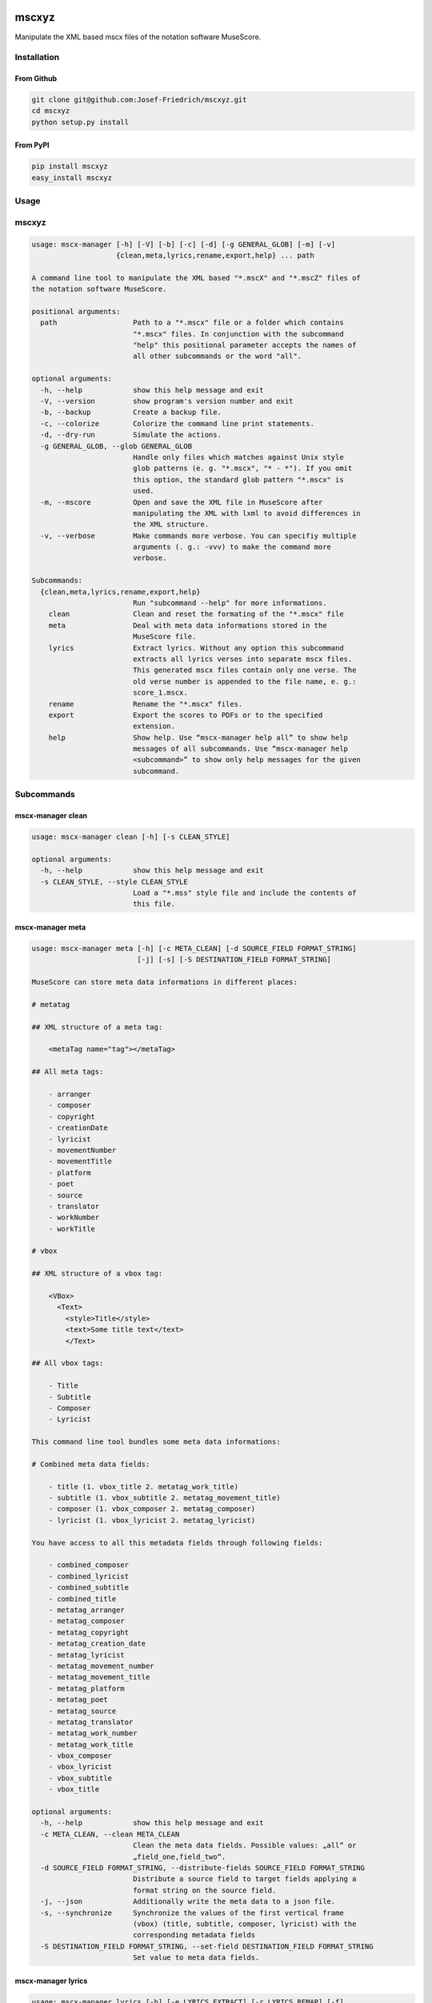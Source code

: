 .. image:: http://img.shields.io/pypi/v/mscxyz.svg
    :target: https://pypi.python.org/pypi/mscxyz

.. image:: https://travis-ci.org/Josef-Friedrich/mscxyz.svg?branch=master
    :target: https://travis-ci.org/Josef-Friedrich/mscxyz

======
mscxyz
======

Manipulate the XML based mscx files of the notation software MuseScore.

Installation
============

From Github
-----------

.. code:: Shell

    git clone git@github.com:Josef-Friedrich/mscxyz.git
    cd mscxyz
    python setup.py install

From PyPI
---------

.. code:: Shell

    pip install mscxyz
    easy_install mscxyz

Usage
=====


mscxyz
======

.. code-block:: text

  usage: mscx-manager [-h] [-V] [-b] [-c] [-d] [-g GENERAL_GLOB] [-m] [-v]
                      {clean,meta,lyrics,rename,export,help} ... path
  
  A command line tool to manipulate the XML based "*.mscX" and "*.mscZ" files of
  the notation software MuseScore.
  
  positional arguments:
    path                  Path to a "*.mscx" file or a folder which contains
                          "*.mscx" files. In conjunction with the subcommand
                          "help" this positional parameter accepts the names of
                          all other subcommands or the word "all".
  
  optional arguments:
    -h, --help            show this help message and exit
    -V, --version         show program's version number and exit
    -b, --backup          Create a backup file.
    -c, --colorize        Colorize the command line print statements.
    -d, --dry-run         Simulate the actions.
    -g GENERAL_GLOB, --glob GENERAL_GLOB
                          Handle only files which matches against Unix style
                          glob patterns (e. g. "*.mscx", "* - *"). If you omit
                          this option, the standard glob pattern "*.mscx" is
                          used.
    -m, --mscore          Open and save the XML file in MuseScore after
                          manipulating the XML with lxml to avoid differences in
                          the XML structure.
    -v, --verbose         Make commands more verbose. You can specifiy multiple
                          arguments (. g.: -vvv) to make the command more
                          verbose.
  
  Subcommands:
    {clean,meta,lyrics,rename,export,help}
                          Run "subcommand --help" for more informations.
      clean               Clean and reset the formating of the "*.mscx" file
      meta                Deal with meta data informations stored in the
                          MuseScore file.
      lyrics              Extract lyrics. Without any option this subcommand
                          extracts all lyrics verses into separate mscx files.
                          This generated mscx files contain only one verse. The
                          old verse number is appended to the file name, e. g.:
                          score_1.mscx.
      rename              Rename the "*.mscx" files.
      export              Export the scores to PDFs or to the specified
                          extension.
      help                Show help. Use “mscx-manager help all” to show help
                          messages of all subcommands. Use “mscx-manager help
                          <subcommand>” to show only help messages for the given
                          subcommand.
  

Subcommands
===========


mscx-manager clean
------------------

.. code-block:: text

  usage: mscx-manager clean [-h] [-s CLEAN_STYLE]
  
  optional arguments:
    -h, --help            show this help message and exit
    -s CLEAN_STYLE, --style CLEAN_STYLE
                          Load a "*.mss" style file and include the contents of
                          this file.
  

mscx-manager meta
-----------------

.. code-block:: text

  usage: mscx-manager meta [-h] [-c META_CLEAN] [-d SOURCE_FIELD FORMAT_STRING]
                           [-j] [-s] [-S DESTINATION_FIELD FORMAT_STRING]
  
  MuseScore can store meta data informations in different places:
  
  # metatag
  
  ## XML structure of a meta tag:
  
      <metaTag name="tag"></metaTag>
  
  ## All meta tags:
  
      - arranger
      - composer
      - copyright
      - creationDate
      - lyricist
      - movementNumber
      - movementTitle
      - platform
      - poet
      - source
      - translator
      - workNumber
      - workTitle
  
  # vbox
  
  ## XML structure of a vbox tag:
  
      <VBox>
        <Text>
          <style>Title</style>
          <text>Some title text</text>
          </Text>
  
  ## All vbox tags:
  
      - Title
      - Subtitle
      - Composer
      - Lyricist
  
  This command line tool bundles some meta data informations:
  
  # Combined meta data fields:
  
      - title (1. vbox_title 2. metatag_work_title)
      - subtitle (1. vbox_subtitle 2. metatag_movement_title)
      - composer (1. vbox_composer 2. metatag_composer)
      - lyricist (1. vbox_lyricist 2. metatag_lyricist)
  
  You have access to all this metadata fields through following fields:
  
      - combined_composer
      - combined_lyricist
      - combined_subtitle
      - combined_title
      - metatag_arranger
      - metatag_composer
      - metatag_copyright
      - metatag_creation_date
      - metatag_lyricist
      - metatag_movement_number
      - metatag_movement_title
      - metatag_platform
      - metatag_poet
      - metatag_source
      - metatag_translator
      - metatag_work_number
      - metatag_work_title
      - vbox_composer
      - vbox_lyricist
      - vbox_subtitle
      - vbox_title
  
  optional arguments:
    -h, --help            show this help message and exit
    -c META_CLEAN, --clean META_CLEAN
                          Clean the meta data fields. Possible values: „all“ or
                          „field_one,field_two“.
    -d SOURCE_FIELD FORMAT_STRING, --distribute-fields SOURCE_FIELD FORMAT_STRING
                          Distribute a source field to target fields applying a
                          format string on the source field.
    -j, --json            Additionally write the meta data to a json file.
    -s, --synchronize     Synchronize the values of the first vertical frame
                          (vbox) (title, subtitle, composer, lyricist) with the
                          corresponding metadata fields
    -S DESTINATION_FIELD FORMAT_STRING, --set-field DESTINATION_FIELD FORMAT_STRING
                          Set value to meta data fields.
  

mscx-manager lyrics
-------------------

.. code-block:: text

  usage: mscx-manager lyrics [-h] [-e LYRICS_EXTRACT] [-r LYRICS_REMAP] [-f]
  
  optional arguments:
    -h, --help            show this help message and exit
    -e LYRICS_EXTRACT, --extract LYRICS_EXTRACT
                          The lyric verse number to extract or "all".
    -r LYRICS_REMAP, --remap LYRICS_REMAP
                          Remap lyrics. Example: "--remap 3:2,5:3". This example
                          remaps lyrics verse 3 to verse 2 and verse 5 to 3. Use
                          commas to specify multiple remap pairs. One remap pair
                          is separated by a colon in this form: "old:new": "old"
                          stands for the old verse number. "new" stands for the
                          new verse number.
    -f, --fix             Fix lyrics: Convert trailing hyphens ("la- la- la") to
                          a correct hyphenation ("la - la - la")
  

mscx-manager rename
-------------------

.. code-block:: text

  usage: mscx-manager rename [-h] [-f RENAME_FORMAT] [-a] [-n]
  
  Fields and functions you can use in the format string (-f, --format):
  
  Fields
  ======
  
      - combined_composer
      - combined_lyricist
      - combined_subtitle
      - combined_title
      - metatag_arranger
      - metatag_composer
      - metatag_copyright
      - metatag_creation_date
      - metatag_lyricist
      - metatag_movement_number
      - metatag_movement_title
      - metatag_platform
      - metatag_poet
      - metatag_source
      - metatag_translator
      - metatag_work_number
      - metatag_work_title
      - readonly_basename
      - readonly_dirname
      - readonly_extension
      - readonly_filename
      - readonly_fullpath
      - readonly_fullpath_backup
      - vbox_composer
      - vbox_lyricist
      - vbox_subtitle
      - vbox_title
  
  Functions
  =========
  
      asciify
      -------
  
      %asciify{text}
          Translate non-ASCII characters to their ASCII equivalents. For
          example, “café” becomes “cafe”. Uses the mapping provided by the
          unidecode module.
  
      delchars
      --------
  
      %delchars{text,chars}
          Delete every single character of “chars“ in “text”.
  
      deldupchars
      -----------
  
      %deldupchars{text,chars}
          Search for duplicate characters and replace with only one occurrance
          of this characters.
  
      first
      -----
  
      %first{text} or %first{text,count,skip} or
      %first{text,count,skip,sep,join}
          Returns the first item, separated by ; . You can use
          %first{text,count,skip}, where count is the number of items (default
          1) and skip is number to skip (default 0). You can also use
          %first{text,count,skip,sep,join} where sep is the separator, like ; or
          / and join is the text to concatenate the items.
  
      if
      --
  
      %if{condition,truetext} or %if{condition,truetext,falsetext}
          If condition is nonempty (or nonzero, if it’s a number), then returns
          the second argument. Otherwise, returns the third argument if
          specified (or nothing if falsetext is left off).
  
      ifdef
      -----
  
      %ifdef{field}, %ifdef{field,text} or %ifdef{field,text,falsetext}
          If field exists, then return truetext or field (default). Otherwise,
          returns falsetext. The field should be entered without $.
  
      ifdefempty
      ----------
  
      %ifdefempty{field,text} or %ifdefempty{field,text,falsetext}
          If field exists and is empty, then return truetext. Otherwise, returns
          falsetext. The field should be entered without $.
  
      ifdefnotempty
      -------------
  
      %ifdefnotempty{field,text} or %ifdefnotempty{field,text,falsetext}
          If field is not empty, then return truetext. Otherwise, returns
          falsetext. The field should be entered without $.
  
      left
      ----
  
      %left{text,n}
          Return the first “n” characters of “text”.
  
      lower
      -----
  
      %lower{text}
          Convert “text” to lowercase.
  
      num
      ---
  
      %num{number, count}
          Pad decimal number with leading zeros.
          %num{$track, 3}
  
      replchars
      ---------
  
      %replchars{text,chars,replace}
          Replace the characters “chars” in “text” with “replace”.
          %replchars{text,ex,-} > t--t
  
      right
      -----
  
      %right{text,n}
          Return the last “n” characters of “text”.
  
      sanitize
      --------
  
      %sanitize{text}
          Delete in most file systems not allowed characters.
  
      shorten
      -------
  
      %shorten{text} or %shorten{text, max_size}
          Shorten “text” on word boundarys.
          %shorten{$title, 32}
  
      time
      ----
  
      %time{date_time,format,curformat}
          Return the date and time in any format accepted by strftime. For
          example, to get the year some music was added to your library, use
          %time{$added,%Y}.
  
      title
      -----
  
      %title{text}
          Convert “text” to Title Case.
  
      upper
      -----
  
      %upper{text}
          Convert “text” to UPPERCASE.
  
  optional arguments:
    -h, --help            show this help message and exit
    -f RENAME_FORMAT, --format RENAME_FORMAT
                          Format string.
    -a, --ascii           Use only ASCII characters.
    -n, --no-whitespace   Replace all whitespaces with dashes or sometimes
                          underlines.
  

mscx-manager export
-------------------

.. code-block:: text

  usage: mscx-manager export [-h] [-e EXPORT_EXTENSION]
  
  optional arguments:
    -h, --help            show this help message and exit
    -e EXPORT_EXTENSION, --extension EXPORT_EXTENSION
                          Extension to export. If this option is omitted, then
                          the default extension is "pdf".
  

mscx-manager help
-----------------

.. code-block:: text

  usage: mscx-manager help [-h] [-m] [-r]
  
  optional arguments:
    -h, --help      show this help message and exit
    -m, --markdown  Show help in markdown format. This option enables to
                    generate the README file directly form the command line
                    output.
    -r, --rst       Show help in reStructuresText format. This option enables to
                    generate the README file directly form the command line
                    output.
  

Development
===========

Test
----

::

    tox


Publish a new version
---------------------

::

    git tag 1.1.1
    git push --tags
    python setup.py sdist upload


Package documentation
---------------------

The package documentation is hosted on
`readthedocs <http://mscxyz.readthedocs.io>`_.

Generate the package documentation:

::

    python setup.py build_sphinx
